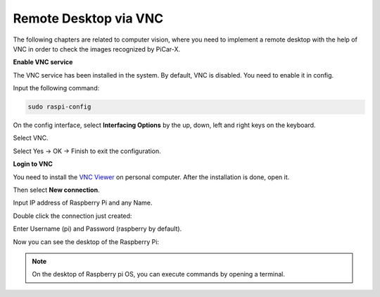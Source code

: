 Remote Desktop via VNC
=============================

The following chapters are related to computer vision, where you need to implement a remote desktop with the help of VNC in order to check the images recognized by PiCar-X.

**Enable VNC service**

The VNC service has been installed in the system. By default, VNC is disabled. You need to enable it in config.

Input the following command:

.. image:: img/vnc1.png

.. code-block::

    sudo raspi-config

On the config interface, select **Interfacing Options** by the up, down, left and right keys on the keyboard.

.. image:: img/vnc2.png

Select VNC.

.. image:: img/vnc3.png

Select Yes -> OK -> Finish to exit the configuration.

.. image:: img/vnc4.png

**Login to VNC**

You need to install the `VNC Viewer <https://www.realvnc.com/en/connect/download/viewer/>`_ on personal computer. After the installation is done, open it.

Then select **New connection**.

.. image:: img/vnc5.png

Input IP address of Raspberry Pi and any Name.

.. image:: img/vnc6.png

Double click the connection just created:

.. image:: img/vnc7.png

Enter Username (pi) and Password (raspberry by default).

.. image:: img/vnc8.png

Now you can see the desktop of the Raspberry Pi:

.. image:: img/vnc9.png


.. note::
    On the desktop of Raspberry pi OS, you can execute commands by opening a terminal.

.. image:: img/vnc10.png